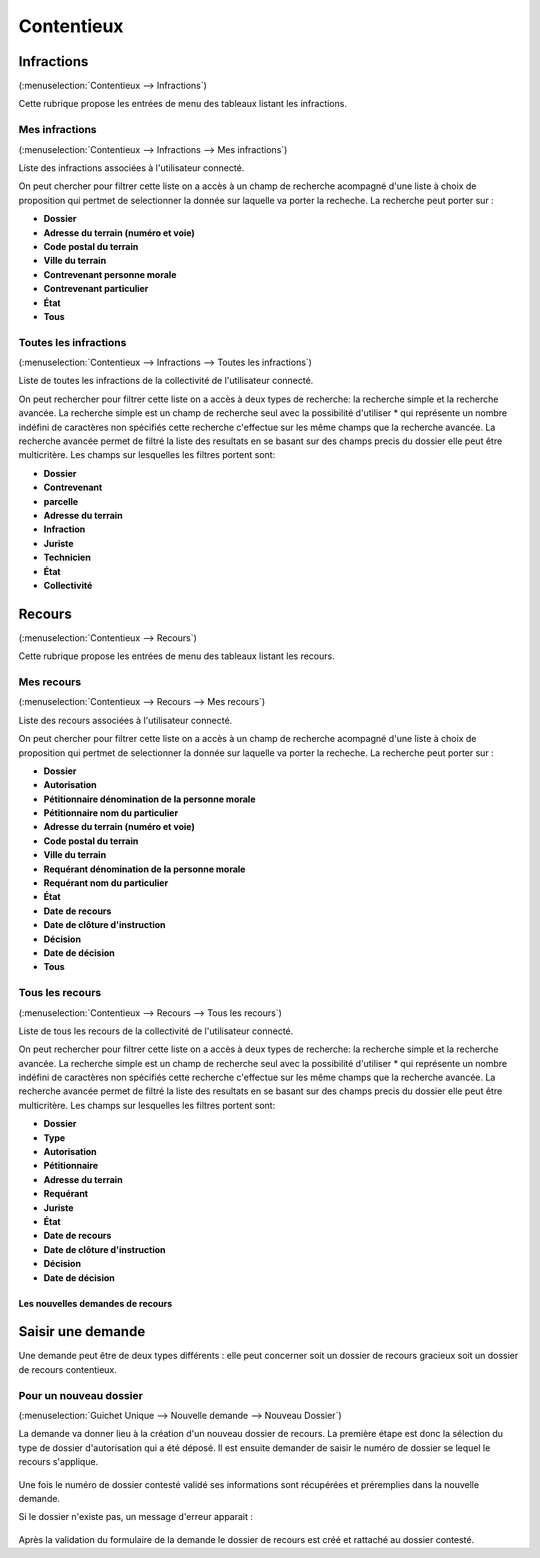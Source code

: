 .. _contentieux:

###########
Contentieux
###########

.. _contentieux_infraction:

===========
Infractions
===========

(:menuselection:`Contentieux --> Infractions`)

Cette rubrique propose les entrées de menu des tableaux listant les infractions.

Mes infractions
===============

(:menuselection:`Contentieux --> Infractions --> Mes infractions`)

Liste des infractions associées à l'utilisateur connecté.

On peut chercher pour filtrer cette liste on a accès à un champ de recherche
acompagné d'une liste à choix de proposition qui pertmet de selectionner la
donnée sur laquelle va porter la recheche. La recherche peut porter sur :

* **Dossier**
* **Adresse du terrain (numéro et voie)**
* **Code postal du terrain**
* **Ville du terrain**
* **Contrevenant personne morale**
* **Contrevenant particulier**
* **État**
* **Tous**


Toutes les infractions
======================

(:menuselection:`Contentieux --> Infractions --> Toutes les infractions`)

Liste de toutes les infractions de la collectivité de l'utilisateur connecté.

On peut rechercher pour filtrer cette liste on a accès à deux types de recherche:
la recherche simple et la recherche avancée. La recherche simple est un champ
de recherche seul avec la possibilité d'utiliser * qui représente un nombre
indéfini de caractères non spécifiés cette recherche c'effectue sur les même
champs que la recherche avancée. La recherche avancée permet de filtré la liste
des resultats en se basant sur des champs precis du dossier elle peut être
multicritère. Les champs sur lesquelles les filtres portent sont: 

* **Dossier**
* **Contrevenant**
* **parcelle**
* **Adresse du terrain**
* **Infraction**
* **Juriste**
* **Technicien**
* **État**
* **Collectivité**

.. _contentieux_recours:

=======
Recours
=======

(:menuselection:`Contentieux --> Recours`)

Cette rubrique propose les entrées de menu des tableaux listant les recours.


Mes recours
===========

(:menuselection:`Contentieux --> Recours --> Mes recours`)

Liste des recours associées à l'utilisateur connecté.

On peut chercher pour filtrer cette liste on a accès à un champ de recherche
acompagné d'une liste à choix de proposition qui pertmet de selectionner la
donnée sur laquelle va porter la recheche. La recherche peut porter sur :

* **Dossier**
* **Autorisation**
* **Pétitionnaire dénomination de la personne morale**
* **Pétitionnaire nom du particulier**
* **Adresse du terrain (numéro et voie)**
* **Code postal du terrain**
* **Ville du terrain**
* **Requérant dénomination de la personne morale**
* **Requérant nom du particulier**
* **État**
* **Date de recours**
* **Date de clôture d'instruction**
* **Décision**
* **Date de décision**
* **Tous**


Tous les recours
================

(:menuselection:`Contentieux --> Recours --> Tous les recours`)

Liste de tous les recours de la collectivité de l'utilisateur connecté.

On peut rechercher pour filtrer cette liste on a accès à deux types de recherche:
la recherche simple et la recherche avancée. La recherche simple est un champ
de recherche seul avec la possibilité d'utiliser * qui représente un nombre
indéfini de caractères non spécifiés cette recherche c'effectue sur les même
champs que la recherche avancée. La recherche avancée permet de filtré la liste
des resultats en se basant sur des champs precis du dossier elle peut être
multicritère. Les champs sur lesquelles les filtres portent sont: 

* **Dossier**
* **Type**
* **Autorisation**
* **Pétitionnaire**
* **Adresse du terrain**
* **Requérant**
* **Juriste**
* **État**
* **Date de recours**
* **Date de clôture d'instruction**
* **Décision**
* **Date de décision**


Les nouvelles demandes de recours
#################################

==================
Saisir une demande
==================

Une demande peut être de deux types différents : elle peut concerner soit un
dossier de recours gracieux soit un dossier de recours contentieux.

.. _contentieux_demande_nouveau_dossier:

Pour un nouveau dossier
=======================

(:menuselection:`Guichet Unique --> Nouvelle demande --> Nouveau Dossier`)

La demande va donner lieu à la création d'un nouveau dossier de recours.
La première étape est donc la sélection du type de dossier d'autorisation qui a
été déposé. Il est ensuite demander de saisir le numéro de dossier se lequel le
recours s'applique.

    .. image:: contentieux_demande_dossier_recours.png

Une fois le numéro de dossier contesté validé ses informations sont récupérées
et préremplies dans la nouvelle demande.

Si le dossier n'existe pas, un message d'erreur apparait :

    .. image:: contentieux_demande_dossier_recours_erreur_dossier_conteste.png

Après la validation du formulaire de la demande le dossier de recours est créé et 
rattaché au dossier contesté.